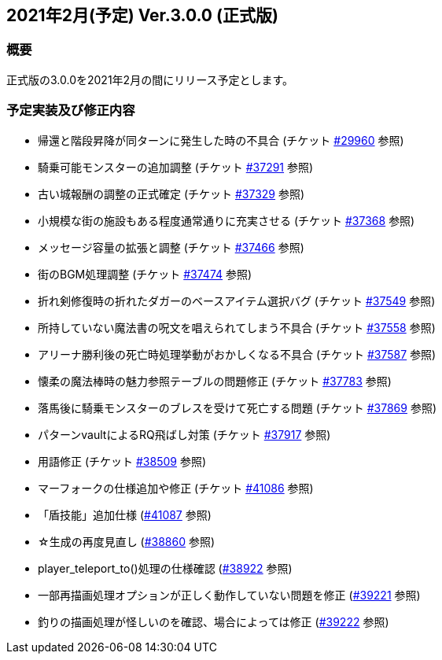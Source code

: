 :lang: ja
:doctype: article

## 2021年2月(予定) Ver.3.0.0 (正式版)

### 概要

正式版の3.0.0を2021年2月の間にリリース予定とします。

### 予定実装及び修正内容

* 帰還と階段昇降が同ターンに発生した時の不具合 (チケット link:https://osdn.net/projects/hengband/ticket/29960[#29960] 参照)
* 騎乗可能モンスターの追加調整 (チケット link:https://osdn.net/projects/hengband/ticket/37291[#37291] 参照)
* 古い城報酬の調整の正式確定 (チケット link:https://osdn.net/projects/hengband/ticket/37329[#37329] 参照)
* 小規模な街の施設もある程度通常通りに充実させる (チケット link:https://osdn.net/projects/hengband/ticket/37368[#37368] 参照)
* メッセージ容量の拡張と調整 (チケット link:https://osdn.net/projects/hengband/ticket/37466[#37466] 参照)
* 街のBGM処理調整 (チケット link:https://osdn.net/projects/hengband/ticket/37474[#37474] 参照)
* 折れ剣修復時の折れたダガーのベースアイテム選択バグ (チケット link:https://osdn.net/projects/hengband/ticket/37549[#37549] 参照)
* 所持していない魔法書の呪文を唱えられてしまう不具合 (チケット link:https://osdn.net/projects/hengband/ticket/37558[#37558] 参照)
* アリーナ勝利後の死亡時処理挙動がおかしくなる不具合 (チケット link:https://osdn.net/projects/hengband/ticket/37587[#37587] 参照)
* 懐柔の魔法棒時の魅力参照テーブルの問題修正 (チケット link:https://osdn.net/projects/hengband/ticket/37783[#37783] 参照)
* 落馬後に騎乗モンスターのブレスを受けて死亡する問題 (チケット link:https://osdn.net/projects/hengband/ticket/37869[#37869] 参照)
* パターンvaultによるRQ飛ばし対策 (チケット link:https://osdn.net/projects/hengband/ticket/37917[#37917] 参照)
* 用語修正 (チケット link:https://osdn.net/projects/hengband/ticket/38509[#38509] 参照)
* マーフォークの仕様追加や修正 (チケット link:https://osdn.net/projects/hengband/ticket/41086[#41086] 参照)
* 「盾技能」追加仕様 (link:https://osdn.net/projects/hengband/ticket/41087[#41087] 参照)
* ☆生成の再度見直し (link:https://osdn.net/projects/hengband/ticket/38860[#38860] 参照)
* player_teleport_to()処理の仕様確認 (link:https://osdn.net/projects/hengband/ticket/38922[#38922] 参照)
* 一部再描画処理オプションが正しく動作していない問題を修正 (link:https://osdn.net/projects/hengband/ticket/39221[#39221] 参照)
* 釣りの描画処理が怪しいのを確認、場合によっては修正 (link:https://osdn.net/projects/hengband/ticket/39222[#39222] 参照)

